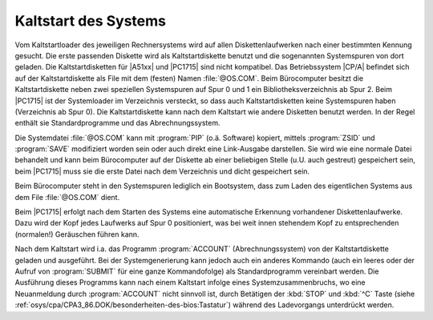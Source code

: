 .. index:: pair: CP/A, Version 3; Kaltstart

Kaltstart des Systems
#####################

Vom Kaltstartloader des jeweiligen Rechnersystems wird auf allen
Diskettenlaufwerken nach einer bestimmten Kennung gesucht. Die erste passenden
Diskette wird als Kaltstartdiskette benutzt und die sogenannten Systemspuren
von dort geladen. Die Kaltstartdisketten für |A51xx| und |PC1715| sind nicht
kompatibel. Das Betriebssystem |CP/A| befindet sich auf der Kaltstartdiskette
als File mit dem (festen) Namen :file:`@OS.COM`. Beim Bürocomputer besitzt die
Kaltstartdiskette neben zwei speziellen Systemspuren auf Spur 0 und 1 ein
Bibliotheksverzeichnis ab Spur 2. Beim |PC1715| ist der Systemloader im
Verzeichnis versteckt, so dass auch Kaltstartdisketten keine Systemspuren
haben (Verzeichnis ab Spur 0). Die Kaltstartdiskette kann nach dem Kaltstart
wie andere Disketten benutzt werden. In der Regel enthält sie
Standardprogramme und das Abrechnungssystem.

Die Systemdatei :file:`@OS.COM` kann mit :program:`PIP` (o.ä. Software)
kopiert, mittels :program:`ZSID` und :program:`SAVE` modifiziert worden sein
oder auch direkt eine Link-Ausgabe darstellen. Sie wird wie eine normale Datei
behandelt und kann beim Bürocomputer auf der Diskette ab einer beliebigen
Stelle (u.U. auch gestreut) gespeichert sein, beim |PC1715| muss sie die erste
Datei nach dem Verzeichnis und dicht gespeichert sein.

Beim Bürocomputer steht in den Systemspuren lediglich ein Bootsystem, dass
zum Laden des eigentlichen Systems aus dem File :file:`@OS.COM` dient.

Beim |PC1715| erfolgt nach dem Starten des Systems eine automatische Erkennung
vorhandener Diskettenlaufwerke. Dazu wird der Kopf jedes Laufwerks auf Spur 0
positioniert, was bei weit innen stehendem Kopf zu entsprechenden (normalen!)
Geräuschen führen kann.

Nach dem Kaltstart wird i.a. das Programm :program:`ACCOUNT`
(Abrechnungssystem) von der Kaltstartdiskette geladen und ausgeführt. Bei der
Systemgenerierung kann jedoch auch ein anderes Kommando (auch ein leeres oder
der Aufruf von :program:`SUBMIT` für eine ganze Kommandofolge) als
Standardprogramm vereinbart werden. Die Ausführung dieses Programms kann nach
einem Kaltstart infolge eines Systemzusammenbruchs, wo eine Neuanmeldung durch
:program:`ACCOUNT` nicht sinnvoll ist, durch Betätigen der :kbd:`STOP` und
:kbd:`^C` Taste (siehe
:ref:`osys/cpa/CPA3_86.DOK/besonderheiten-des-bios:Tastatur`) während des
Ladevorgangs unterdrückt werden.

.. Local variables:
   coding: utf-8
   mode: text
   mode: rst
   End:
   vim: fileencoding=utf-8 filetype=rst :
